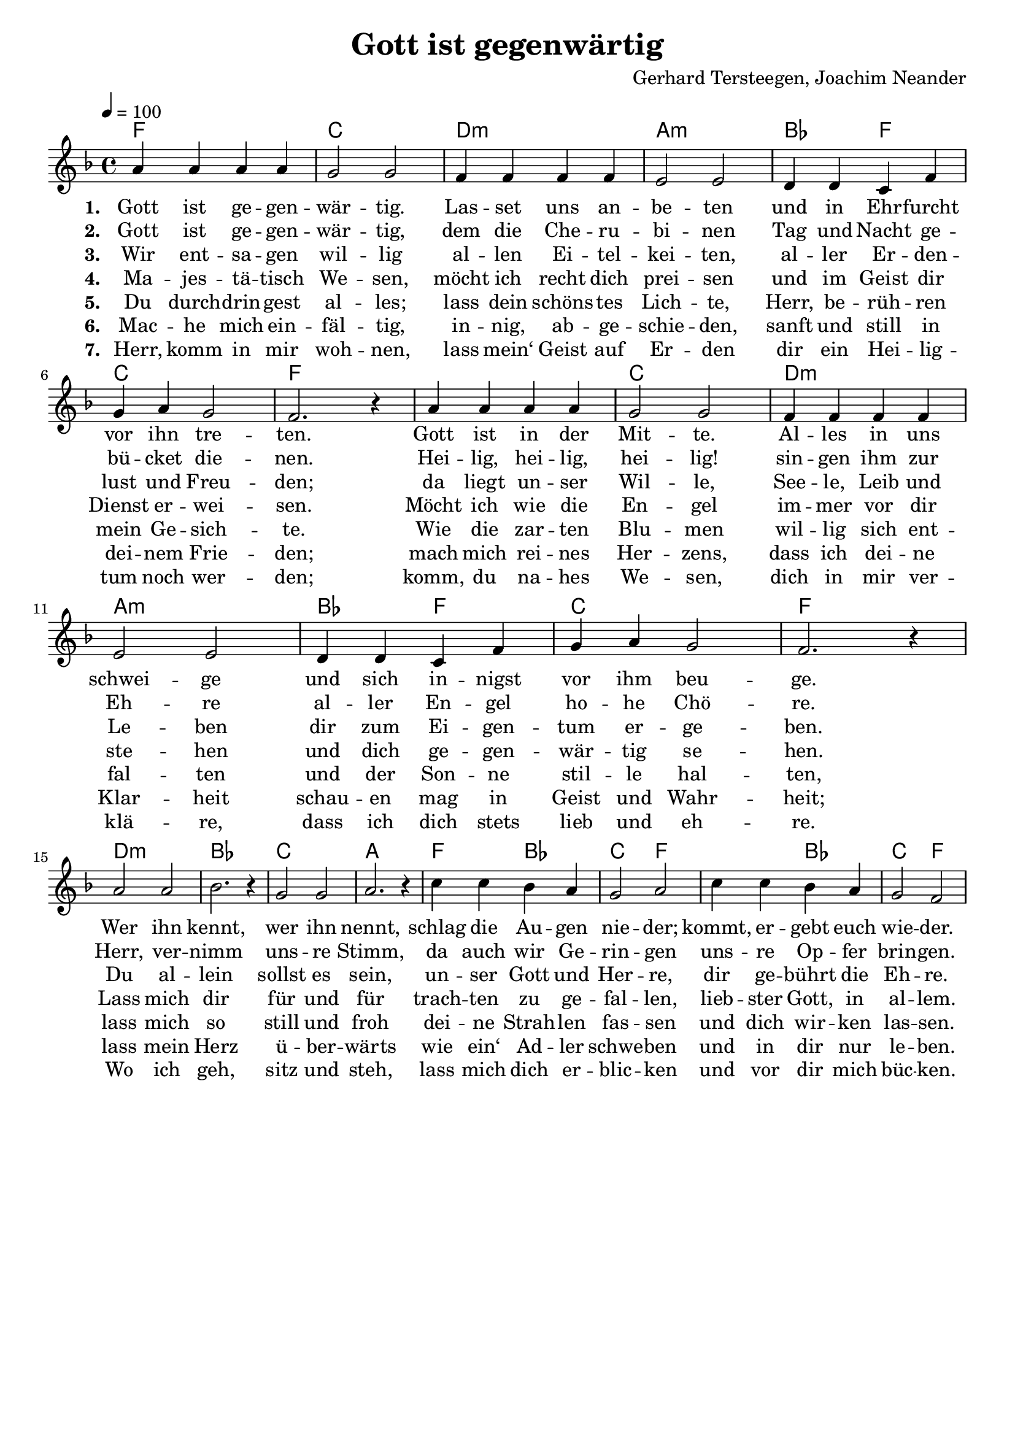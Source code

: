 \version "2.24.1"

\header{
  title = "Gott ist gegenwärtig"
  composer = "Gerhard Tersteegen, Joachim Neander"
  tagline = " "
}

global = {
  \key f \major
  \time 4/4
  \dynamicUp
  \set melismaBusyProperties = #'()
  \tempo 4 = 100
  \set Score.rehearsalMarkFormatter = #format-mark-box-numbers
}
\layout {indent = 0.0}

chordOneOriginal = \chordmode {
  \set noChordSymbol = " "
  f1 c d:m a:m bes2 f c1 f bes c f1
  f2 d:m bes1 c1 a f2 bes4 f c2 f
  c4 f g:m d:m bes c f2
}
chordOne = \chordmode {
  \set noChordSymbol = " "
  f1 c d:m a:m bes2 f c1 f1
  f1 c d:m a:m bes2 f c1 f1
  d:m bes1 c1 a
  f2 bes c f
  f2 bes c f
}

musicOne = \relative c'' {
  a4 4 4 4 |
  g2 2 |
  f4 4 4 4 |
  e2 2 |
  d4 d c f |
  g a g2 |
  f2. r4 |
  a4 4 4 4 |
  g2 2 |
  f4 4 4 4 |
  e2 2 |
  d4 d c f |
  g a g2 |
  f2. r4 | \break
  a2 2 |
  bes2. r4 |
  g2 2 |
  a2. r4 |
  c4 c bes a |
  g2 a |
  c4 c bes a |
  g2 f |
}


verseOne = \lyricmode { \set stanza = #"1. "
Gott ist ge -- gen -- wär -- tig.
Las -- set uns an -- be -- ten
und in Ehr -- furcht vor ihn tre -- ten.
Gott ist in der Mit -- te.
Al -- les in uns schwei -- ge
und sich in -- nigst vor ihm beu -- ge.
Wer ihn kennt,
wer ihn nennt,
schlag die Au -- gen nie -- der;
kommt, er -- gebt euch wie -- der.
}
verseOneB = \lyricmode {
Gott ist in der Mit -- te.
Al -- les in uns schwei -- ge
und sich in -- nigst vor ihm beu -- ge.
}
verseTwo = \lyricmode { \set stanza = #"2. "
Gott ist ge -- gen -- wär -- tig,
dem die Che -- ru -- bi -- nen
Tag und Nacht ge -- bü -- cket die -- nen.
Hei -- lig, hei -- lig, hei -- lig!
sin -- gen ihm zur Eh -- re
al -- ler En -- gel ho -- he Chö -- re.
Herr, ver -- nimm uns -- re Stimm,
da auch wir Ge -- rin -- gen
uns -- re Op -- fer brin -- gen.
}
verseTwoB = \lyricmode {
Hei -- lig, hei -- lig, hei -- lig!
sin -- gen ihm zur Eh -- re
al -- ler En -- gel ho -- he Chö -- re.
}
verseThree = \lyricmode { \set stanza = #"3. "
Wir ent -- sa -- gen wil -- lig
al -- len Ei -- tel -- kei -- ten,
al -- ler Er -- den -- lust und Freu -- den;
da liegt un -- ser Wil -- le,
See -- le, Leib und Le -- ben
dir zum Ei -- gen -- tum er -- ge -- ben.
Du al -- lein sollst es sein,
un -- ser Gott und Her -- re,
dir ge -- bührt die Eh -- re.
}
verseThreeB = \lyricmode {
da liegt un -- ser Wil -- le,
See -- le, Leib und Le -- ben
dir zum Ei -- gen -- tum er -- ge -- ben.
}
verseFour = \lyricmode { \set stanza = #"4. "
Ma -- jes -- tä -- tisch We -- sen,
möcht ich recht dich prei -- sen
und im Geist dir Dienst er -- wei -- sen.
Möcht ich wie die En -- gel
im -- mer vor dir ste -- hen
und dich ge -- gen -- wär -- tig se -- hen.
Lass mich dir für und für
trach -- ten zu ge -- fal -- len,
lieb -- ster Gott, in al -- lem.
}
verseFourB = \lyricmode {
Möcht ich wie die En -- gel
im -- mer vor dir ste -- hen
und dich ge -- gen -- wär -- tig se -- hen.
}
verseFive = \lyricmode { \set stanza = #"5. "
Du durch -- drin -- gest al -- les;
lass dein schöns -- tes Lich -- te,
Herr, be -- rüh -- ren mein Ge -- sich -- te.
Wie die zar -- ten Blu -- men
wil -- lig sich ent -- fal -- ten
und der Son -- ne stil -- le hal -- ten,
lass mich so still und froh
dei -- ne Strah -- len fas -- sen
und dich wir -- ken las -- sen.
}
verseFiveB = \lyricmode {
Wie die zar -- ten Blu -- men
wil -- lig sich ent -- fal -- ten
und der Son -- ne stil -- le hal -- ten,
}
verseSix = \lyricmode { \set stanza = #"6. "
Mac -- he mich ein -- fäl -- tig,
in -- nig, ab -- ge -- schie -- den,
sanft und still in dei -- nem Frie -- den;
mach mich rei -- nes Her -- zens,
dass ich dei -- ne Klar -- heit
schau -- en mag in Geist und Wahr -- heit;
lass mein Herz ü -- ber -- wärts
wie ein‘ Ad -- ler schwe -- ben
und in dir nur le -- ben.
}
verseSixB = \lyricmode {
}
verseSeven = \lyricmode { \set stanza = #"7. "
Herr, komm in mir woh -- nen,
lass mein‘ Geist auf Er -- den
dir ein Hei -- lig -- tum noch wer -- den;
komm, du na -- hes We -- sen,
dich in mir ver -- klä -- re,
dass ich dich stets lieb und eh -- re.
Wo ich geh, sitz und steh,
lass mich dich er -- blic -- ken
und vor dir mich büc -- ken.
}
verseSevenB = \lyricmode {
komm, du na -- hes We -- sen,
dich in mir ver -- klä -- re,
dass ich dich stets lieb und eh -- re.
}
pianoUp = \relative c' {
}

pianoDown = \relative { \clef bass
}


verseOneText = \lyricmode {
Gott ist gegenwärtig.
Lasset uns anbeten
und in Ehrfurcht vor ihn treten.
Gott ist in der Mitte.
Alles in uns schweige
und sich innigst vor ihm beuge.
Wer ihn kennt,
wer ihn nennt,
schlag die Augen nieder;
kommt, ergebt euch wieder.
}
verseTwoText = \lyricmode {
Gott ist gegenwärtig,
dem die Cherubinen
Tag und Nacht gebücket dienen.
Heilig, heilig, heilig!
singen ihm zur Ehre aller Engel hohe Chöre.
Herr, vernimm unsre Stimm,
da auch wir Geringen
unsre Opfer bringen.
}
verseThreeText = \lyricmode {
Wir entsagen willig allen Eitelkeiten,
aller Erdenlust und Freuden;
da liegt unser Wille, Seele, Leib und Leben
dir zum Eigentum ergeben.
Du allein sollst es sein, unser Gott und Herre,
dir gebührt die Ehre.
}
verseFourText = \lyricmode {
Majestätisch Wesen,
möcht ich recht dich preisen
und im Geist dir Dienst erweisen.
Möcht ich wie die Engel immer vor dir stehen
und dich gegenwärtig sehen.
Lass mich dir für und für trachten zu gefallen,
liebster Gott, in allem.
}
verseFiveText = \lyricmode {
Du durchdringest alles;
lass dein schönstes Lichte,
Herr, berühren mein Gesichte.
Wie die zarten Blumen willig sich entfalten
und der Sonne stille halten,
lass mich so still und froh deine Strahlen fassen
und dich wirken lassen.
}
verseSixText = \lyricmode {
Mache mich einfältig, innig, abgeschieden,
sanft und still in deinem Frieden;
mach mich reines Herzens,
dass ich deine Klarheit schauen mag in Geist und Wahrheit;
lass mein Herz überwärts wie ein‘ Adler schweben
und in dir nur leben.
}
verseSevenText = \lyricmode {
Herr, komm in mir wohnen,
lass mein‘ Geist auf Erden dir ein Heiligtum noch werden;
komm, du nahes Wesen, dich in mir verkläre,
dass ich dich stets lieb und ehre.
Wo ich geh, sitz und steh,
lass mich dich erblicken
und vor dir mich bücken.
}
verseEightText = \lyricmode {
Luft, die alles füllet, drin wir immer schweben,
aller Dinge Grund und Leben,
Meer ohn Grund und Ende, Wunder aller Wunder:
ich senk mich in dich hinunter.
Ich in dir, du in mir,
lass mich ganz verschwinden,
dich nur sehn und finden.
}



\score {
  <<
    \new ChordNames {\set chordChanges = ##t \chordOne}
    \new Voice = "one" { \global \musicOne }
    \new Lyrics \lyricsto one \verseOne
    %\new Lyrics \lyricsto one \verseOneB
    \new Lyrics \lyricsto one \verseTwo
    %\new Lyrics \lyricsto one \verseTwoB
    \new Lyrics \lyricsto one \verseThree
    %\new Lyrics \lyricsto one \verseThreeB
    \new Lyrics \lyricsto one \verseFour
    %\new Lyrics \lyricsto one \verseFourB
    \new Lyrics \lyricsto one \verseFive
    %\new Lyrics \lyricsto one \verseFiveB
    \new Lyrics \lyricsto one \verseSix
    %\new Lyrics \lyricsto one \verseSixB
    \new Lyrics \lyricsto one \verseSeven
    %\new Lyrics \lyricsto one \verseSevenB
    %\new PianoStaff <<
    %  \new Staff = "up" { \global \pianoUp }
    %  \new Staff = "down" { \global \pianoDown }
    %>>
  >>
  \layout {
    #(layout-set-staff-size 19)
  }
  \midi{}
}

